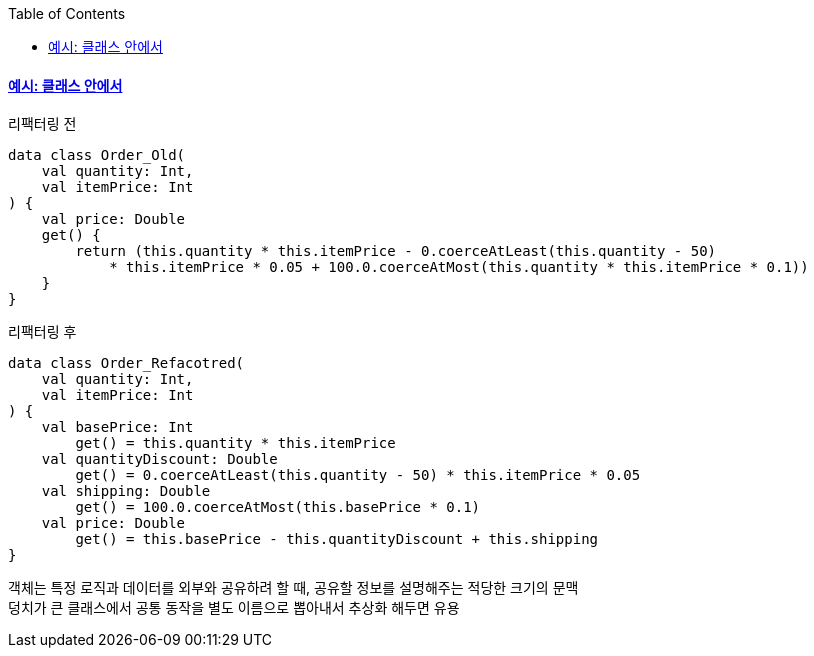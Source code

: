 :toc:
:doctype: book
:icons: font
:icon-set: font-awesome
:source-highlighter: highlightjs
:toclevels: 4
:sectlinks:
:author: "mon0mon"
:hardbreaks:

#### 예시: 클래스 안에서

[open]
.리팩터링 전
--
[source,kotlin]
----
data class Order_Old(
    val quantity: Int,
    val itemPrice: Int
) {
    val price: Double
    get() {
        return (this.quantity * this.itemPrice - 0.coerceAtLeast(this.quantity - 50)
            * this.itemPrice * 0.05 + 100.0.coerceAtMost(this.quantity * this.itemPrice * 0.1))
    }
}
----
--

[open]
.리팩터링 후
--
[source,kotlin]
----
data class Order_Refacotred(
    val quantity: Int,
    val itemPrice: Int
) {
    val basePrice: Int
        get() = this.quantity * this.itemPrice
    val quantityDiscount: Double
        get() = 0.coerceAtLeast(this.quantity - 50) * this.itemPrice * 0.05
    val shipping: Double
        get() = 100.0.coerceAtMost(this.basePrice * 0.1)
    val price: Double
        get() = this.basePrice - this.quantityDiscount + this.shipping
}
----
--

객체는 특정 로직과 데이터를 외부와 공유하려 할 때, 공유할 정보를 설명해주는 적당한 크기의 문맥
덩치가 큰 클래스에서 공통 동작을 별도 이름으로 뽑아내서 추상화 해두면 유용
